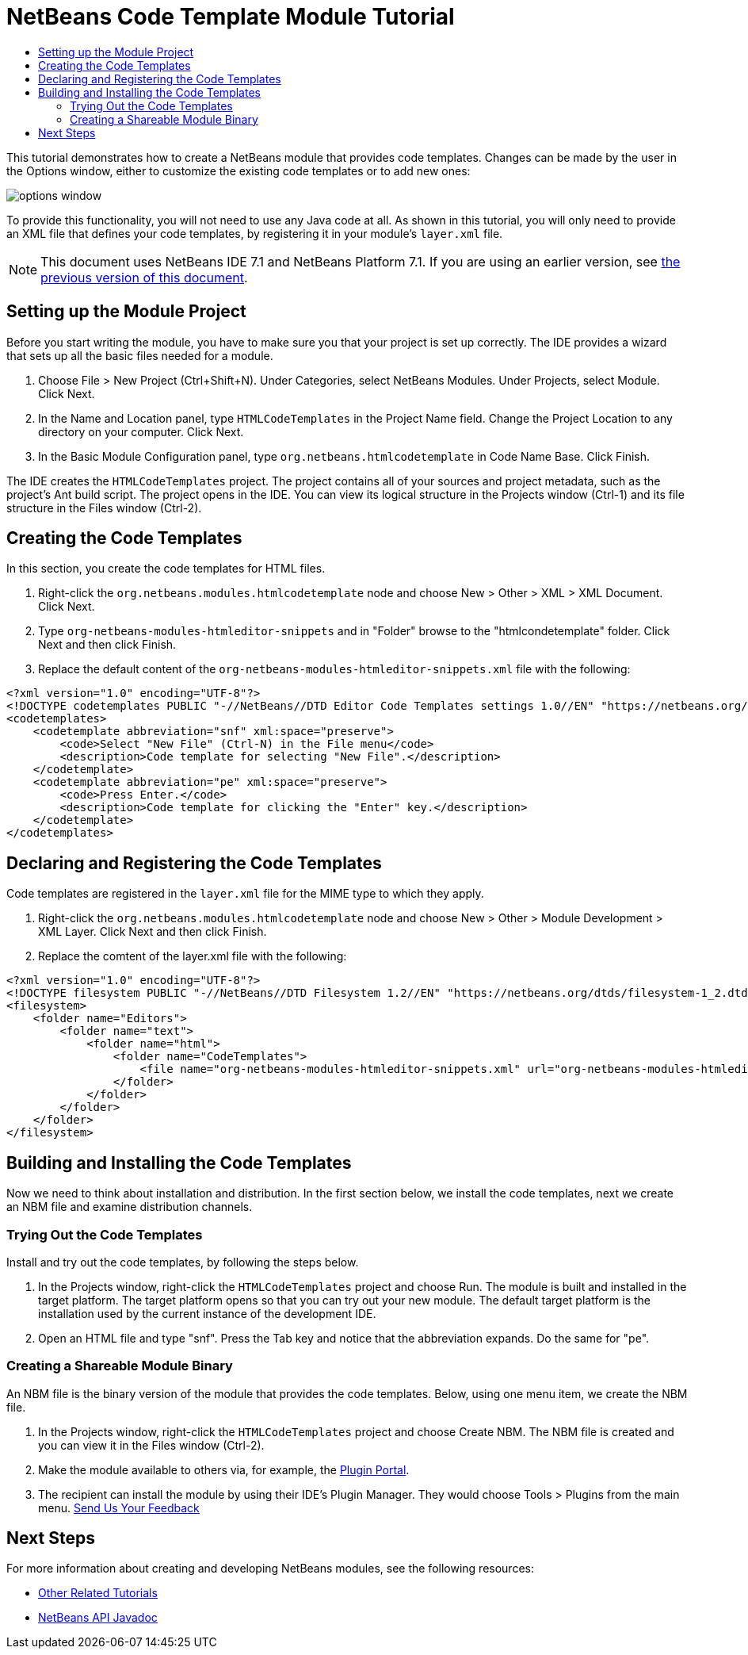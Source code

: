 // 
//     Licensed to the Apache Software Foundation (ASF) under one
//     or more contributor license agreements.  See the NOTICE file
//     distributed with this work for additional information
//     regarding copyright ownership.  The ASF licenses this file
//     to you under the Apache License, Version 2.0 (the
//     "License"); you may not use this file except in compliance
//     with the License.  You may obtain a copy of the License at
// 
//       http://www.apache.org/licenses/LICENSE-2.0
// 
//     Unless required by applicable law or agreed to in writing,
//     software distributed under the License is distributed on an
//     "AS IS" BASIS, WITHOUT WARRANTIES OR CONDITIONS OF ANY
//     KIND, either express or implied.  See the License for the
//     specific language governing permissions and limitations
//     under the License.
//

= NetBeans Code Template Module Tutorial
:jbake-type: platform_tutorial
:jbake-tags: tutorials 
:jbake-status: published
:syntax: true
:source-highlighter: pygments
:toc: left
:toc-title:
:icons: font
:experimental:
:description: NetBeans Code Template Module Tutorial - Apache NetBeans
:keywords: Apache NetBeans Platform, Platform Tutorials, NetBeans Code Template Module Tutorial

This tutorial demonstrates how to create a NetBeans module that provides code templates. Changes can be made by the user in the Options window, either to customize the existing code templates or to add new ones:


image::images/options-window.png[]

To provide this functionality, you will not need to use any Java code at all. As shown in this tutorial, you will only need to provide an XML file that defines your code templates, by registering it in your module's  ``layer.xml``  file.

NOTE:  This document uses NetBeans IDE 7.1 and NetBeans Platform 7.1. If you are using an earlier version, see  link:../70/nbm-code-template.html[the previous version of this document].








== Setting up the Module Project

Before you start writing the module, you have to make sure you that your project is set up correctly. The IDE provides a wizard that sets up all the basic files needed for a module.


[start=1]
1. Choose File > New Project (Ctrl+Shift+N). Under Categories, select NetBeans Modules. Under Projects, select Module. Click Next.

[start=2]
1. In the Name and Location panel, type  ``HTMLCodeTemplates``  in the Project Name field. Change the Project Location to any directory on your computer. Click Next.

[start=3]
1. In the Basic Module Configuration panel, type  ``org.netbeans.htmlcodetemplate``  in Code Name Base. Click Finish.

The IDE creates the  ``HTMLCodeTemplates``  project. The project contains all of your sources and project metadata, such as the project's Ant build script. The project opens in the IDE. You can view its logical structure in the Projects window (Ctrl-1) and its file structure in the Files window (Ctrl-2).


== Creating the Code Templates

In this section, you create the code templates for HTML files.


[start=1]
1. Right-click the  ``org.netbeans.modules.htmlcodetemplate``  node and choose New > Other > XML > XML Document. Click Next.

[start=2]
1. Type  ``org-netbeans-modules-htmleditor-snippets``  and in "Folder" browse to the "htmlcondetemplate" folder. Click Next and then click Finish.

[start=3]
1. Replace the default content of the  ``org-netbeans-modules-htmleditor-snippets.xml``  file with the following:

[source,xml]
----

<?xml version="1.0" encoding="UTF-8"?>
<!DOCTYPE codetemplates PUBLIC "-//NetBeans//DTD Editor Code Templates settings 1.0//EN" "https://netbeans.org/dtds/EditorCodeTemplates-1_0.dtd">
<codetemplates>
    <codetemplate abbreviation="snf" xml:space="preserve">
        <code>Select "New File" (Ctrl-N) in the File menu</code>
        <description>Code template for selecting "New File".</description>
    </codetemplate>
    <codetemplate abbreviation="pe" xml:space="preserve">
        <code>Press Enter.</code>
        <description>Code template for clicking the "Enter" key.</description>
    </codetemplate>
</codetemplates>
                    
----


== Declaring and Registering the Code Templates

Code templates are registered in the  ``layer.xml``  file for the MIME type to which they apply.


[start=1]
1. Right-click the  ``org.netbeans.modules.htmlcodetemplate``  node and choose New > Other > Module Development > XML Layer. Click Next and then click Finish.

[start=2]
1. Replace the comtent of the layer.xml file with the following:

[source,xml]
----

<?xml version="1.0" encoding="UTF-8"?>
<!DOCTYPE filesystem PUBLIC "-//NetBeans//DTD Filesystem 1.2//EN" "https://netbeans.org/dtds/filesystem-1_2.dtd">
<filesystem>
    <folder name="Editors">
        <folder name="text">
            <folder name="html">
                <folder name="CodeTemplates">
                    <file name="org-netbeans-modules-htmleditor-snippets.xml" url="org-netbeans-modules-htmleditor-snippets.xml"/>
                </folder>
            </folder>
        </folder>
    </folder>
</filesystem>
----


== Building and Installing the Code Templates

Now we need to think about installation and distribution. In the first section below, we install the code templates, next we create an NBM file and examine distribution channels.


=== Trying Out the Code Templates

Install and try out the code templates, by following the steps below.


[start=1]
1. In the Projects window, right-click the  ``HTMLCodeTemplates``  project and choose Run. The module is built and installed in the target platform. The target platform opens so that you can try out your new module. The default target platform is the installation used by the current instance of the development IDE.


[start=2]
1. Open an HTML file and type "snf". Press the Tab key and notice that the abbreviation expands. Do the same for "pe".


=== Creating a Shareable Module Binary

An NBM file is the binary version of the module that provides the code templates. Below, using one menu item, we create the NBM file.


[start=1]
1. In the Projects window, right-click the  ``HTMLCodeTemplates``  project and choose Create NBM. The NBM file is created and you can view it in the Files window (Ctrl-2).


[start=2]
1. Make the module available to others via, for example, the  link:http://plugins.netbeans.org/PluginPortal/[Plugin Portal].

[start=3]
1. The recipient can install the module by using their IDE's Plugin Manager. They would choose Tools > Plugins from the main menu.
link:http://netbeans.apache.org/community/mailing-lists.html[Send Us Your Feedback]


== Next Steps

For more information about creating and developing NetBeans modules, see the following resources:

*  link:https://netbeans.apache.org/kb/docs/platform.html[Other Related Tutorials]
*  link:http://bits.netbeans.org/dev/javadoc/index.html[NetBeans API Javadoc]
